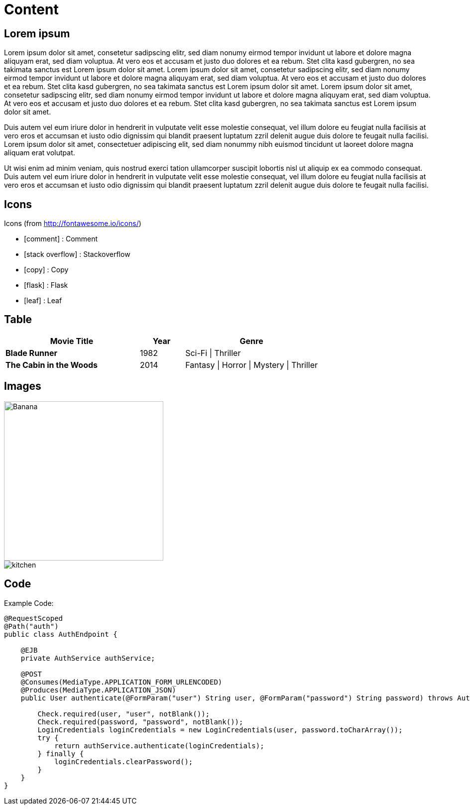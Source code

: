 ifndef::imagesdir[:imagesdir: ..]

= Content

== Lorem ipsum

Lorem ipsum dolor sit amet, consetetur sadipscing elitr, sed diam nonumy eirmod tempor invidunt ut labore et dolore magna aliquyam erat, sed diam voluptua. At vero eos et accusam et justo duo dolores et ea rebum. Stet clita kasd gubergren, no sea takimata sanctus est Lorem ipsum dolor sit amet. Lorem ipsum dolor sit amet, consetetur sadipscing elitr, sed diam nonumy eirmod tempor invidunt ut labore et dolore magna aliquyam erat, sed diam voluptua. At vero eos et accusam et justo duo dolores et ea rebum. Stet clita kasd gubergren, no sea takimata sanctus est Lorem ipsum dolor sit amet. Lorem ipsum dolor sit amet, consetetur sadipscing elitr, sed diam nonumy eirmod tempor invidunt ut labore et dolore magna aliquyam erat, sed diam voluptua. At vero eos et accusam et justo duo dolores et ea rebum. Stet clita kasd gubergren, no sea takimata sanctus est Lorem ipsum dolor sit amet.

Duis autem vel eum iriure dolor in hendrerit in vulputate velit esse molestie consequat, vel illum dolore eu feugiat nulla facilisis at vero eros et accumsan et iusto odio dignissim qui blandit praesent luptatum zzril delenit augue duis dolore te feugait nulla facilisi. Lorem ipsum dolor sit amet, consectetuer adipiscing elit, sed diam nonummy nibh euismod tincidunt ut laoreet dolore magna aliquam erat volutpat.

Ut wisi enim ad minim veniam, quis nostrud exerci tation ullamcorper suscipit lobortis nisl ut aliquip ex ea commodo consequat. Duis autem vel eum iriure dolor in hendrerit in vulputate velit esse molestie consequat, vel illum dolore eu feugiat nulla facilisis at vero eros et accumsan et iusto odio dignissim qui blandit praesent luptatum zzril delenit augue duis dolore te feugait nulla facilisi.

== Icons

Icons (from http://fontawesome.io/icons/)

- icon:comment[] : Comment
- icon:stack-overflow[] : Stackoverflow
- icon:copy[] : Copy
- icon:flask[] : Flask
- icon:leaf[] : Leaf

== Table

[align="center", cols="3s,1a,3a", options="header", frame="none", grid="rows"]
|====
| Movie Title
| Year
| Genre
| Blade Runner
| 1982
| Sci-Fi \| Thriller
| The Cabin in the Woods
| 2014
| Fantasy \| Horror \| Mystery \| Thriller
|====

== Images

image::images/fruit/banana.jpg[Banana, width=320, height=320, scaledwidth=32%]

image::http://frostnova.ch/temp/kitchen.jpg[]

== Code

Example Code:

----
@RequestScoped
@Path("auth")
public class AuthEndpoint {

    @EJB
    private AuthService authService;

    @POST
    @Consumes(MediaType.APPLICATION_FORM_URLENCODED)
    @Produces(MediaType.APPLICATION_JSON)
    public User authenticate(@FormParam("user") String user, @FormParam("password") String password) throws AuthenticationException {

        Check.required(user, "user", notBlank());
        Check.required(password, "password", notBlank());
        LoginCredentials loginCredentials = new LoginCredentials(user, password.toCharArray());
        try {
            return authService.authenticate(loginCredentials);
        } finally {
            loginCredentials.clearPassword();
        }
    }
}
----
